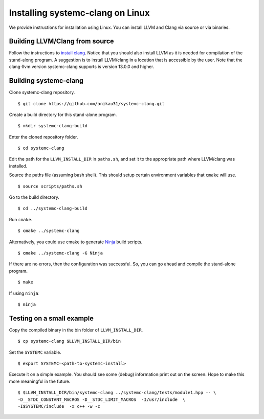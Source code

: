 .. highlight:: console

Installing systemc-clang on Linux
---------------------------------

We provide instructions for installation using Linux. 
You can install LLVM and Clang via source or via binaries. 

Building LLVM/Clang from source 
^^^^^^^^^^^^^^^^^^^^^^^^^^^^^^^
Follow the instructions to `install clang <http://clang.llvm.org/get_started.html>`_. 
Notice that you should also install LLVM as it is needed for compilation of the stand-along program. A suggestion is to install LLVM/clang in a location that is accessible by the user.
Note that the clang-llvm version systemc-clang supports is version 13.0.0 and higher.  

Building systemc-clang 
^^^^^^^^^^^^^^^^^^^^^^

Clone systemc-clang repository. 
::
  $ git clone https://github.com/anikau31/systemc-clang.git

Create a build directory for this stand-alone program.
::
  $ mkdir systemc-clang-build

Enter the cloned repository folder.
::
  $ cd systemc-clang

Edit the path for the ``LLVM_INSTALL_DIR`` in ``paths.sh``, and set it to the appropriate path where LLVM/clang was installed.

Source the paths file (assuming bash shell).  This should setup certain environment variables that ``cmake`` will use.
::
  $ source scripts/paths.sh

Go to the build directory.
::
  $ cd ../systemc-clang-build

Run ``cmake``.
::
  $ cmake ../systemc-clang

Alternatively, you could use cmake to generate `Ninja <https://ninja-build.org>`_ build scripts.
::
  $ cmake ../systemc-clang -G Ninja

If there are no errors, then the configuration was successful.  So, you can go ahead and compile the stand-alone program.
::
  $ make

If using ``ninja``:
::
  $ ninja

Testing on a small example
^^^^^^^^^^^^^^^^^^^^^^^^^^^^^^^

Copy the compiled binary in the bin folder of ``LLVM_INSTALL_DIR``.
::
  $ cp systemc-clang $LLVM_INSTALL_DIR/bin

Set the ``SYSTEMC`` variable.
::
  $ export SYSTEMC=<path-to-systemc-install>

Execute it on a simple example.  You should see some (debug) information print out on the screen.  Hope to make this more meaningful in the future.
::
  $ $LLVM_INSTALL_DIR/bin/systemc-clang ../systemc-clang/tests/module1.hpp -- \
  -D__STDC_CONSTANT_MACROS -D__STDC_LIMIT_MACROS  -I/usr/include  \
  -I$SYSTEMC/include  -x c++ -w -c


